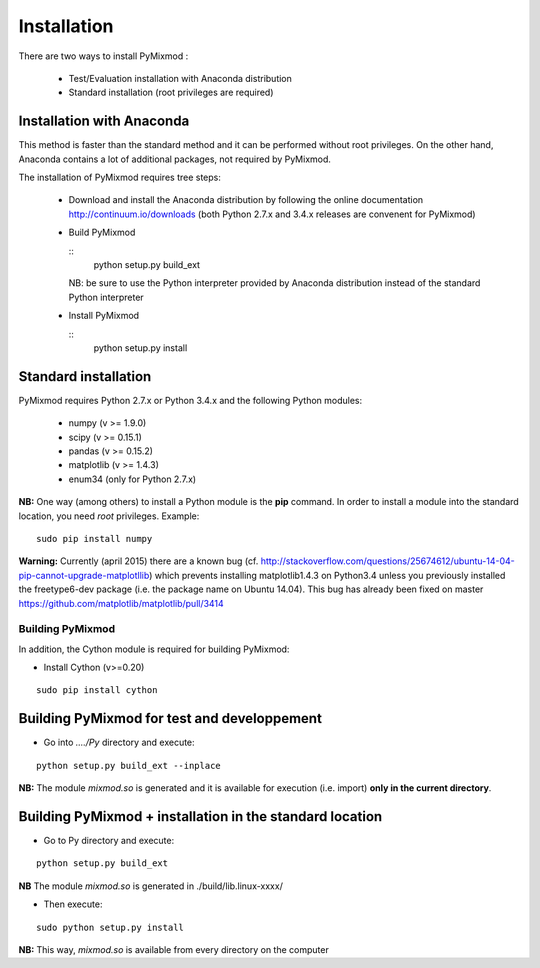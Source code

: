 ############
Installation
############

There are two ways to install PyMixmod :

 * Test/Evaluation installation with Anaconda distribution
 * Standard installation (root privileges are required)

Installation with Anaconda
==========================

This method is faster than the standard method and it can be performed without root privileges. On the other hand, Anaconda contains a lot of additional packages, not required by PyMixmod.

The installation of PyMixmod requires tree steps:

 * Download and install the Anaconda distribution by following the online documentation http://continuum.io/downloads  (both Python 2.7.x and 3.4.x releases are convenent for PyMixmod)
 * Build PyMixmod
   
   ::
      python setup.py  build_ext

   NB: be sure to use the Python interpreter provided by Anaconda distribution
   instead of the standard Python interpreter

 * Install PyMixmod

   ::
      python setup.py install
   

   

Standard installation
=====================
   
PyMixmod requires Python 2.7.x or Python 3.4.x and the following  Python modules:

  * numpy (v >= 1.9.0)
  * scipy (v >= 0.15.1)
  * pandas (v >= 0.15.2)
  * matplotlib (v >= 1.4.3)
  * enum34 (only for Python 2.7.x)
    
**NB:** One way (among others) to install a Python module is the **pip** command. In order to install a module into the standard location, you need *root* privileges. Example:

::

   sudo pip install numpy

**Warning:** Currently (april 2015) there are a known bug (cf. http://stackoverflow.com/questions/25674612/ubuntu-14-04-pip-cannot-upgrade-matplotllib) which prevents installing matplotlib1.4.3 on Python3.4 unless you previously installed the freetype6-dev package (i.e. the package name on Ubuntu 14.04). This bug has already been fixed on master https://github.com/matplotlib/matplotlib/pull/3414




*****************
Building PyMixmod
*****************

In addition, the Cython module is required for building PyMixmod:

* Install Cython (v>=0.20)

::

   sudo pip install cython

Building PyMixmod for test and developpement
============================================

* Go into *..../Py* directory and execute:

::

   python setup.py build_ext --inplace


**NB:** The module *mixmod.so* is generated and it is available for execution (i.e. import) **only in the current directory**.


Building PyMixmod + installation in the standard location
=========================================================

* Go to Py directory and execute:

::

   python setup.py build_ext 


**NB** The module *mixmod.so* is generated in ./build/lib.linux-xxxx/

* Then execute:

::

   sudo python setup.py install

**NB:** This way,  *mixmod.so* is available from every directory on the computer
